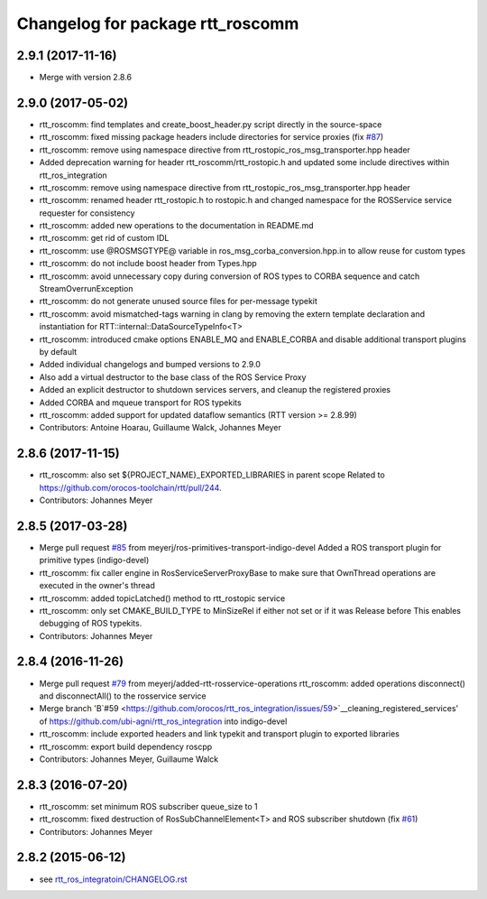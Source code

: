 ^^^^^^^^^^^^^^^^^^^^^^^^^^^^^^^^^
Changelog for package rtt_roscomm
^^^^^^^^^^^^^^^^^^^^^^^^^^^^^^^^^

2.9.1 (2017-11-16)
------------------
* Merge with version 2.8.6

2.9.0 (2017-05-02)
------------------
* rtt_roscomm: find templates and create_boost_header.py script directly in the source-space
* rtt_roscomm: fixed missing package headers include directories for service proxies (fix `#87 <https://github.com/orocos/rtt_ros_integration/issues/87>`_)
* rtt_roscomm: remove using namespace directive from rtt_rostopic_ros_msg_transporter.hpp header
* Added deprecation warning for header rtt_roscomm/rtt_rostopic.h and updated some include directives within rtt_ros_integration
* rtt_roscomm: remove using namespace directive from rtt_rostopic_ros_msg_transporter.hpp header
* rtt_roscomm: renamed header rtt_rostopic.h to rostopic.h and changed namespace for the ROSService service requester for consistency
* rtt_roscomm: added new operations to the documentation in README.md
* rtt_roscomm: get rid of custom IDL
* rtt_roscomm: use @ROSMSGTYPE@ variable in ros_msg_corba_conversion.hpp.in to allow reuse for custom types
* rtt_roscomm: do not include boost header from Types.hpp
* rtt_roscomm: avoid unnecessary copy during conversion of ROS types to CORBA sequence and catch StreamOverrunException
* rtt_roscomm: do not generate unused source files for per-message typekit
* rtt_roscomm: avoid mismatched-tags warning in clang by removing the extern template declaration and instantiation for RTT::internal::DataSourceTypeInfo<T>
* rtt_roscomm: introduced cmake options ENABLE_MQ and ENABLE_CORBA and disable additional transport plugins by default
* Added individual changelogs and bumped versions to 2.9.0
* Also add a virtual destructor to the base class of the ROS Service Proxy
* Added an explicit destructor to shutdown services servers, and cleanup the registered proxies
* Added CORBA and mqueue transport for ROS typekits
* rtt_roscomm: added support for updated dataflow semantics (RTT version >= 2.8.99)
* Contributors: Antoine Hoarau, Guillaume Walck, Johannes Meyer

2.8.6 (2017-11-15)
------------------
* rtt_roscomm: also set ${PROJECT_NAME}_EXPORTED_LIBRARIES in parent scope
  Related to https://github.com/orocos-toolchain/rtt/pull/244.
* Contributors: Johannes Meyer

2.8.5 (2017-03-28)
------------------
* Merge pull request `#85 <https://github.com/orocos/rtt_ros_integration/issues/85>`_ from meyerj/ros-primitives-transport-indigo-devel
  Added a ROS transport plugin for primitive types (indigo-devel)
* rtt_roscomm: fix caller engine in RosServiceServerProxyBase to make sure that OwnThread operations are executed in the owner's thread
* rtt_roscomm: added topicLatched() method to rtt_rostopic service
* rtt_roscomm: only set CMAKE_BUILD_TYPE to MinSizeRel if either not set or if it was Release before
  This enables debugging of ROS typekits.
* Contributors: Johannes Meyer

2.8.4 (2016-11-26)
------------------
* Merge pull request `#79 <https://github.com/orocos/rtt_ros_integration/issues/79>`_ from meyerj/added-rtt-rosservice-operations
  rtt_roscomm: added operations disconnect() and disconnectAll() to the rosservice service
* Merge branch 'B`#59 <https://github.com/orocos/rtt_ros_integration/issues/59>`__cleaning_registered_services' of https://github.com/ubi-agni/rtt_ros_integration into indigo-devel
* rtt_roscomm: include exported headers and link typekit and transport plugin to exported libraries
* rtt_roscomm: export build dependency roscpp
* Contributors: Johannes Meyer, Guillaume Walck

2.8.3 (2016-07-20)
------------------
* rtt_roscomm: set minimum ROS subscriber queue_size to 1
* rtt_roscomm: fixed destruction of RosSubChannelElement<T> and ROS subscriber shutdown (fix `#61 <https://github.com/orocos/rtt_ros_integration/issues/61>`_)
* Contributors: Johannes Meyer

2.8.2 (2015-06-12)
------------------
* see `rtt_ros_integratoin/CHANGELOG.rst <../rtt_ros_integration/CHANGELOG.rst>`_

